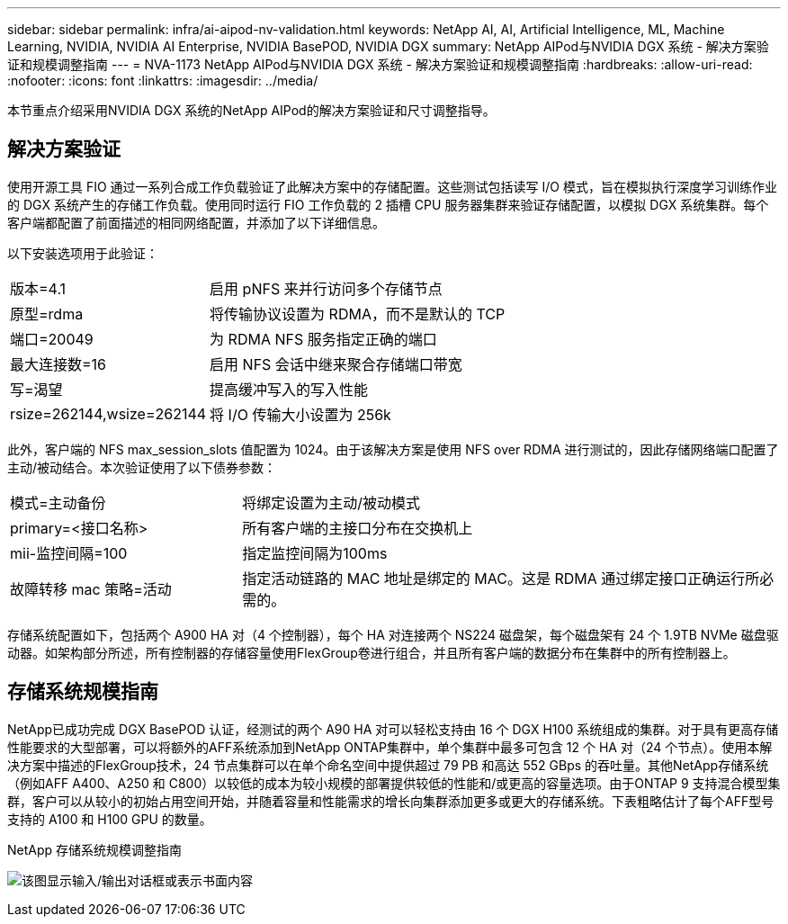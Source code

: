 ---
sidebar: sidebar 
permalink: infra/ai-aipod-nv-validation.html 
keywords: NetApp AI, AI, Artificial Intelligence, ML, Machine Learning, NVIDIA, NVIDIA AI Enterprise, NVIDIA BasePOD, NVIDIA DGX 
summary: NetApp AIPod与NVIDIA DGX 系统 - 解决方案验证和规模调整指南 
---
= NVA-1173 NetApp AIPod与NVIDIA DGX 系统 - 解决方案验证和规模调整指南
:hardbreaks:
:allow-uri-read: 
:nofooter: 
:icons: font
:linkattrs: 
:imagesdir: ../media/


[role="lead"]
本节重点介绍采用NVIDIA DGX 系统的NetApp AIPod的解决方案验证和尺寸调整指导。



== 解决方案验证

使用开源工具 FIO 通过一系列合成工作负载验证了此解决方案中的存储配置。这些测试包括读写 I/O 模式，旨在模拟执行深度学习训练作业的 DGX 系统产生的存储工作负载。使用同时运行 FIO 工作负载的 2 插槽 CPU 服务器集群来验证存储配置，以模拟 DGX 系统集群。每个客户端都配置了前面描述的相同网络配置，并添加了以下详细信息。

以下安装选项用于此验证：

[cols="30%, 70%"]
|===


| 版本=4.1 | 启用 pNFS 来并行访问多个存储节点 


| 原型=rdma | 将传输协议设置为 RDMA，而不是默认的 TCP 


| 端口=20049 | 为 RDMA NFS 服务指定正确的端口 


| 最大连接数=16 | 启用 NFS 会话中继来聚合存储端口带宽 


| 写=渴望 | 提高缓冲写入的写入性能 


| rsize=262144,wsize=262144 | 将 I/O 传输大小设置为 256k 
|===
此外，客户端的 NFS max_session_slots 值配置为 1024。由于该解决方案是使用 NFS over RDMA 进行测试的，因此存储网络端口配置了主动/被动结合。本次验证使用了以下债券参数：

[cols="30%, 70%"]
|===


| 模式=主动备份 | 将绑定设置为主动/被动模式 


| primary=<接口名称> | 所有客户端的主接口分布在交换机上 


| mii-监控间隔=100 | 指定监控间隔为100ms 


| 故障转移 mac 策略=活动 | 指定活动链路的 MAC 地址是绑定的 MAC。这是 RDMA 通过绑定接口正确运行所必需的。 
|===
存储系统配置如下，包括两个 A900 HA 对（4 个控制器），每个 HA 对连接两个 NS224 磁盘架，每个磁盘架有 24 个 1.9TB NVMe 磁盘驱动器。如架构部分所述，所有控制器的存储容量使用FlexGroup卷进行组合，并且所有客户端的数据分布在集群中的所有控制器上。



== 存储系统规模指南

NetApp已成功完成 DGX BasePOD 认证，经测试的两个 A90 HA 对可以轻松支持由 16 个 DGX H100 系统组成的集群。对于具有更高存储性能要求的大型部署，可以将额外的AFF系统添加到NetApp ONTAP集群中，单个集群中最多可包含 12 个 HA 对（24 个节点）。使用本解决方案中描述的FlexGroup技术，24 节点集群可以在单个命名空间中提供超过 79 PB 和高达 552 GBps 的吞吐量。其他NetApp存储系统（例如AFF A400、A250 和 C800）以较低的成本为较小规模的部署提供较低的性能和/或更高的容量选项。由于ONTAP 9 支持混合模型集群，客户可以从较小的初始占用空间开始，并随着容量和性能需求的增长向集群添加更多或更大的存储系统。下表粗略估计了每个AFF型号支持的 A100 和 H100 GPU 的数量。

NetApp 存储系统规模调整指南

image:aipod-nv-a90-sizing.png["该图显示输入/输出对话框或表示书面内容"]
